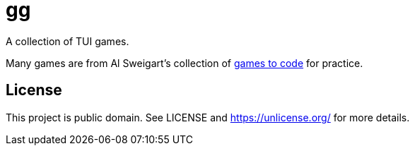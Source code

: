 = gg

A collection of TUI games.

Many games are from Al Sweigart's collection of https://inventwithpython.com/blog/2012/02/20/i-need-practice-programming-49-ideas-for-game-clones-to-code/[games to code] for practice.

== License

This project is public domain. See LICENSE and https://unlicense.org/ for more details.

